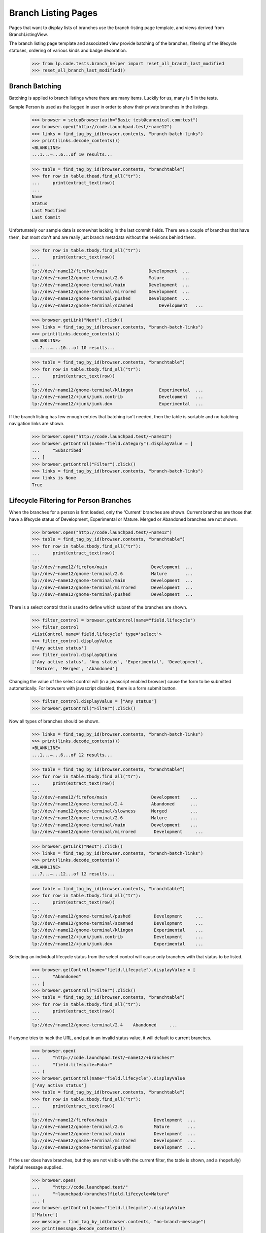 Branch Listing Pages
====================

Pages that want to display lists of branches use the branch-listing
page template, and views derived from BranchListingView.

The branch listing page template and associated view provide batching
of the branches, filtering of the lifecycle statuses, ordering of
various kinds and badge decoration.

    >>> from lp.code.tests.branch_helper import reset_all_branch_last_modified
    >>> reset_all_branch_last_modified()


Branch Batching
---------------

Batching is applied to branch listings where there are many items.
Luckily for us, many is 5 in the tests.

Sample Person is used as the logged in user in order to show their private
branches in the listings.

    >>> browser = setupBrowser(auth="Basic test@canonical.com:test")
    >>> browser.open("http://code.launchpad.test/~name12")
    >>> links = find_tag_by_id(browser.contents, "branch-batch-links")
    >>> print(links.decode_contents())
    <BLANKLINE>
    ...1...→...6...of 10 results...

    >>> table = find_tag_by_id(browser.contents, "branchtable")
    >>> for row in table.thead.find_all("tr"):
    ...     print(extract_text(row))
    ...
    Name
    Status
    Last Modified
    Last Commit

Unfortunately our sample data is somewhat lacking in the last commit
fields.  There are a couple of branches that have them, but most don't
and are really just branch metadata without the revisions behind them.

    >>> for row in table.tbody.find_all("tr"):
    ...     print(extract_text(row))
    ...
    lp://dev/~name12/firefox/main                Development  ...
    lp://dev/~name12/gnome-terminal/2.6          Mature       ...
    lp://dev/~name12/gnome-terminal/main         Development  ...
    lp://dev/~name12/gnome-terminal/mirrored     Development  ...
    lp://dev/~name12/gnome-terminal/pushed       Development  ...
    lp://dev/~name12/gnome-terminal/scanned          Development   ...

    >>> browser.getLink("Next").click()
    >>> links = find_tag_by_id(browser.contents, "branch-batch-links")
    >>> print(links.decode_contents())
    <BLANKLINE>
    ...7...→...10...of 10 results...

    >>> table = find_tag_by_id(browser.contents, "branchtable")
    >>> for row in table.tbody.find_all("tr"):
    ...     print(extract_text(row))
    ...
    lp://dev/~name12/gnome-terminal/klingon          Experimental  ...
    lp://dev/~name12/+junk/junk.contrib              Development   ...
    lp://dev/~name12/+junk/junk.dev                  Experimental  ...

If the branch listing has few enough entries that batching isn't
needed, then the table is sortable and no batching navigation links are shown.

    >>> browser.open("http://code.launchpad.test/~name12")
    >>> browser.getControl(name="field.category").displayValue = [
    ...     "Subscribed"
    ... ]
    >>> browser.getControl("Filter").click()
    >>> links = find_tag_by_id(browser.contents, "branch-batch-links")
    >>> links is None
    True


Lifecycle Filtering for Person Branches
---------------------------------------

When the branches for a person is first loaded, only the 'Current' branches
are shown.  Current branches are those that have a lifecycle status of
Development, Experimental or Mature.  Merged or Abandoned branches are not
shown.

    >>> browser.open("http://code.launchpad.test/~name12")
    >>> table = find_tag_by_id(browser.contents, "branchtable")
    >>> for row in table.tbody.find_all("tr"):
    ...     print(extract_text(row))
    ...
    lp://dev/~name12/firefox/main                 Development  ...
    lp://dev/~name12/gnome-terminal/2.6           Mature       ...
    lp://dev/~name12/gnome-terminal/main          Development  ...
    lp://dev/~name12/gnome-terminal/mirrored      Development  ...
    lp://dev/~name12/gnome-terminal/pushed        Development  ...

There is a select control that is used to define which
subset of the branches are shown.

    >>> filter_control = browser.getControl(name="field.lifecycle")
    >>> filter_control
    <ListControl name='field.lifecycle' type='select'>
    >>> filter_control.displayValue
    ['Any active status']
    >>> filter_control.displayOptions
    ['Any active status', 'Any status', 'Experimental', 'Development',
     'Mature', 'Merged', 'Abandoned']

Changing the value of the select control will (in a javascript
enabled browser) cause the form to be submitted automatically.
For browsers with javascript disabled, there is a form submit
button.

    >>> filter_control.displayValue = ["Any status"]
    >>> browser.getControl("Filter").click()

Now all types of branches should be shown.

    >>> links = find_tag_by_id(browser.contents, "branch-batch-links")
    >>> print(links.decode_contents())
    <BLANKLINE>
    ...1...→...6...of 12 results...

    >>> table = find_tag_by_id(browser.contents, "branchtable")
    >>> for row in table.tbody.find_all("tr"):
    ...     print(extract_text(row))
    ...
    lp://dev/~name12/firefox/main                 Development    ...
    lp://dev/~name12/gnome-terminal/2.4           Abandoned      ...
    lp://dev/~name12/gnome-terminal/slowness      Merged         ...
    lp://dev/~name12/gnome-terminal/2.6           Mature         ...
    lp://dev/~name12/gnome-terminal/main          Development    ...
    lp://dev/~name12/gnome-terminal/mirrored       Development     ...

    >>> browser.getLink("Next").click()
    >>> links = find_tag_by_id(browser.contents, "branch-batch-links")
    >>> print(links.decode_contents())
    <BLANKLINE>
    ...7...→...12...of 12 results...

    >>> table = find_tag_by_id(browser.contents, "branchtable")
    >>> for row in table.tbody.find_all("tr"):
    ...     print(extract_text(row))
    ...
    lp://dev/~name12/gnome-terminal/pushed         Development     ...
    lp://dev/~name12/gnome-terminal/scanned        Development     ...
    lp://dev/~name12/gnome-terminal/klingon        Experimental    ...
    lp://dev/~name12/+junk/junk.contrib            Development     ...
    lp://dev/~name12/+junk/junk.dev                Experimental    ...


Selecting an individual lifecycle status from the select control
will cause only branches with that status to be listed.

    >>> browser.getControl(name="field.lifecycle").displayValue = [
    ...     "Abandoned"
    ... ]
    >>> browser.getControl("Filter").click()
    >>> table = find_tag_by_id(browser.contents, "branchtable")
    >>> for row in table.tbody.find_all("tr"):
    ...     print(extract_text(row))
    ...
    lp://dev/~name12/gnome-terminal/2.4    Abandoned     ...

If anyone tries to hack the URL, and put in an invalid
status value, it will default to current branches.

    >>> browser.open(
    ...     "http://code.launchpad.test/~name12/+branches?"
    ...     "field.lifecycle=Fubar"
    ... )
    >>> browser.getControl(name="field.lifecycle").displayValue
    ['Any active status']
    >>> table = find_tag_by_id(browser.contents, "branchtable")
    >>> for row in table.tbody.find_all("tr"):
    ...     print(extract_text(row))
    ...
    lp://dev/~name12/firefox/main                  Development  ...
    lp://dev/~name12/gnome-terminal/2.6            Mature       ...
    lp://dev/~name12/gnome-terminal/main           Development  ...
    lp://dev/~name12/gnome-terminal/mirrored       Development  ...
    lp://dev/~name12/gnome-terminal/pushed         Development  ...

If the user does have branches, but they are not visible with
the current filter, the table is shown, and a (hopefully)
helpful message supplied.

    >>> browser.open(
    ...     "http://code.launchpad.test/"
    ...     "~launchpad/+branches?field.lifecycle=Mature"
    ... )
    >>> browser.getControl(name="field.lifecycle").displayValue
    ['Mature']
    >>> message = find_tag_by_id(browser.contents, "no-branch-message")
    >>> print(message.decode_contents())
    There are branches related to Launchpad Developers...

Personal branch listings shouldn't show an option for sorting by "most
interesting" and should default to sort the most recently changed branches
first.

    >>> browser.open(
    ...     "http://code.launchpad.test/~name12/+branches?"
    ...     "field.category=subscribed"
    ... )
    >>> table = find_tag_by_id(browser.contents, "branchtable")
    >>> for row in table.tbody.find_all("tr"):
    ...     print(extract_text(row))
    ...
    lp://dev/~name12/firefox/main ...
    lp://dev/~launchpad/gnome-terminal/launchpad ...
    lp://dev/~name12/+junk/junk.dev ...

    >>> filter_control = browser.getControl(name="field.sort_by")
    >>> filter_control
    <ListControl name='field.sort_by' type='select'>
    >>> filter_control.displayValue
    ['most recently changed first']
    >>> filter_control.displayOptions
    ['by project name', 'by status', 'by branch name',
    'most recently changed first', 'most neglected first', 'newest first',
    'oldest first']



Branch Badge Decoration
-----------------------

We display badges for associated bugs.

    >>> def branchSummary(browser):
    ...     table = find_tag_by_id(browser.contents, "branchtable")
    ...     for row in table.tbody.find_all("tr"):
    ...         if row.get_text(strip=True).startswith(
    ...             "A development focus branch"
    ...         ):
    ...             continue
    ...         cells = row.find_all("td")
    ...         first_cell = cells[0]
    ...         anchors = first_cell.find_all("a")
    ...         print(anchors[0].get("href"))
    ...         # Badges in the next cell
    ...         if len(cells) > 1:
    ...             for img in cells[1].find_all("img"):
    ...                 print(img["title"])
    ...

    >>> browser.open(
    ...     "http://code.launchpad.test/firefox/+branches"
    ...     "?field.sort_by=by+status"
    ... )
    >>> branchSummary(browser)
    /~mark/firefox/release--0.9.1
    /~mark/firefox/release-0.8
    /~mark/firefox/release-0.9
    /~mark/firefox/release-0.9.2
      Linked to a bug
    /~name12/firefox/main
      Linked to a bug

If the bug is not visible to the user that is looking at the page, then the
badge is not shown.

    >>> browser.open("http://bugs.launchpad.test/firefox/+bug/4/+secrecy")
    >>> browser.getControl("Private", index=1).click()
    >>> browser.getControl("Change").click()

Now the badge is still shown for Sample Person...

    >>> browser.open("http://code.launchpad.test/firefox/+branches")
    >>> branchSummary(browser)
    /~mark/firefox/release--0.9.1
    /~mark/firefox/release-0.8
    /~mark/firefox/release-0.9
    /~mark/firefox/release-0.9.2
      Linked to a bug
    /~name12/firefox/main
      Linked to a bug

... but not for an anonymous user.

    >>> anon_browser.open("http://code.launchpad.test/firefox/+branches")
    >>> branchSummary(anon_browser)
    /~mark/firefox/release--0.9.1
    /~mark/firefox/release-0.8
    /~mark/firefox/release-0.9
    /~mark/firefox/release-0.9.2
    /~name12/firefox/main
      Linked to a bug


Sorting Branch Listings
-----------------------

Aside from the implicitly sorted listings of recently registered,
imported and changed branches, all branch listings have a widget that
allows changing the sort order.

On branch listings for a person, the default ordering is by most recently
changed first.

    >>> browser.open("http://code.launchpad.test/~name12")
    >>> sort_by_control = browser.getControl(name="field.sort_by")
    >>> sort_by_control.value
    ['most recently changed first']
    >>> for option in sort_by_control.options:
    ...     print(option)
    ...
    by project name
    by status
    by branch name
    most recently changed first
    most neglected first
    newest first
    oldest first

On a listing that can only have branches from one product, the default
is to sort by most interesting, and product name is not one of the
options that can be selected.

    >>> browser.open("http://code.launchpad.test/gnome-terminal/+branches")
    >>> sort_by_control = browser.getControl(name="field.sort_by")
    >>> sort_by_control.value
    ['by most interesting']
    >>> sort_by_control.value = ["by project name"]
    Traceback (most recent call last):
      ...
    ValueError: Option ...'by project name' not found ...
    >>> for option in sort_by_control.options:
    ...     print(option)
    ...
    by most interesting
    by status
    by branch name
    by owner name
    most recently changed first
    most neglected first
    newest first
    oldest first

If you filter by a specific lifecycle status then ordering by
lifecycle ceases to be relevant, and the default is to sort by registrant.

    >>> browser.open("http://code.launchpad.test/gnome-terminal/+branches")
    >>> status_control = browser.getControl(name="field.lifecycle")
    >>> status_control.value = ["MATURE"]
    >>> browser.getControl("Filter").click()
    >>> browser.getControl(name="field.sort_by").value
    ['by most interesting']

The implicitly sorted listings do not have an ordering widget at all.

    >>> browser.open(
    ...     "http://code.launchpad.test/+recently-registered-branches"
    ... )
    >>> browser.getControl(name="field.sort_by").value
    Traceback (most recent call last):
    ...
    LookupError: name ...'field.sort_by'
    ...

Finally, sorting by a particular criterion has the desired effect.

    >>> browser.open("http://code.launchpad.test/gnome-terminal/+branches")
    >>> table = find_tag_by_id(browser.contents, "branchtable")
    >>> for row in table.tbody.find_all("tr"):
    ...     print(extract_text(row))
    ...
    A development focus ...
    lp://dev/~name12/gnome-terminal/2.6            Mature       ...
    lp://dev/~launchpad/gnome-terminal/launchpad   Development  ...
    lp://dev/~name12/gnome-terminal/main           Development  ...
    lp://dev/~name12/gnome-terminal/mirrored       Development  ...
    lp://dev/~name12/gnome-terminal/pushed         Development  ...
    lp://dev/~name12/gnome-terminal/scanned        Development  ...

    >>> browser.getControl(name="field.sort_by").value = ["by branch name"]
    >>> browser.getControl("Filter").click()
    >>> table = find_tag_by_id(browser.contents, "branchtable")
    >>> for row in table.tbody.find_all("tr"):
    ...     print(extract_text(row))
    ...
    A development focus ...
    lp://dev/~name12/gnome-terminal/2.6             Mature          ...
    lp://dev/~vcs-imports/gnome-terminal/import     Development     ...
    lp://dev/~name12/gnome-terminal/klingon         Experimental    ...
    lp://dev/~launchpad/gnome-terminal/launchpad    Development     ...
    lp://dev/~name12/gnome-terminal/main            Development     ...
    lp://dev/~name12/gnome-terminal/mirrored        Development     ...


Highlighting the development focus branch
-----------------------------------------

The branch associated with the development focus series is highlighted
on the branch listings using the same CSS style that is used to
highlight the development focus series on the product overview page.

Firstly we need to make the "main" branch of gnome-terminal the
development focus branch.

    >>> admin_browser.open("http://launchpad.test/gnome-terminal/trunk")
    >>> admin_browser.getLink("Link to branch").click()
    >>> admin_browser.getControl(name="field.branch_location").value = (
    ...     "~name12/gnome-terminal/main"
    ... )
    >>> admin_browser.getControl("Update").click()

Now when we look at the branches for gnome-terminal, the main branch
now shows as the "focus of development".  This is indicated by
both the series link in the first column with the branch unique name.

    >>> browser.open("http://code.launchpad.test/gnome-terminal")
    >>> table = find_tag_by_id(browser.contents, "branchtable")

The development focus is always first.

    >>> row = table.tbody.find_all("tr")[0]
    >>> cols = row.find_all("td")
    >>> print(extract_text(cols[0]))
    lp://dev/gnome-terminal     Series: trunk

If a branch is associated with more than one series, then the links
are comma separated and in alphabetical order.

    >>> admin_browser.open("http://launchpad.test/gnome-terminal")
    >>> admin_browser.getLink("Register a series").click()
    >>> admin_browser.getControl("Name").value = "pre-1.0"
    >>> admin_browser.getControl("Summary").value = "summary"
    >>> admin_browser.getControl("Branch").value = (
    ...     "~name12/gnome-terminal/main"
    ... )
    >>> admin_browser.getControl("Register Series").click()

    >>> admin_browser.open("http://launchpad.test/gnome-terminal")
    >>> admin_browser.getLink("Register a series").click()
    >>> admin_browser.getControl("Name").value = "alpha"
    >>> admin_browser.getControl("Summary").value = "summary"
    >>> admin_browser.getControl("Branch").value = (
    ...     "~name12/gnome-terminal/main"
    ... )
    >>> admin_browser.getControl("Register Series").click()

The current development focus is shown first though.

    >>> browser.open("http://code.launchpad.test/gnome-terminal")
    >>> table = find_tag_by_id(browser.contents, "branchtable")
    >>> print(extract_text(table.tbody.find_all("tr")[0]))
    lp://dev/gnome-terminal  Series: trunk, alpha, pre-1.0  ...


Lifecycle Filtering for Product Branches
----------------------------------------

When the branches for a product are first loaded, only the 'Current'
branches are shown.  Current branches are those that have a
lifecycle status of Development, Experimental or Mature.
Merged or Abandoned branches are not shown.

    >>> browser.open("http://code.launchpad.test/gnome-terminal")
    >>> table = find_tag_by_id(browser.contents, "branchtable")
    >>> for row in table.tbody.find_all("tr"):
    ...     print(extract_text(row))
    ...
    lp://dev/gnome-terminal   Series: trunk...    Development  ...
    lp://dev/~name12/gnome-terminal/2.6           Mature       ...
    lp://dev/~launchpad/gnome-terminal/launchpad  Development  ...
    lp://dev/~name12/gnome-terminal/mirrored      Development  ...
    lp://dev/~name12/gnome-terminal/pushed        Development  ...

There is a select control that is used to define which
subset of the branches are shown.

    >>> filter_control = browser.getControl(name="field.lifecycle")
    >>> filter_control
    <ListControl name='field.lifecycle' type='select'>
    >>> filter_control.displayValue
    ['Any active status']
    >>> filter_control.displayOptions
    ['Any active status', 'Any status', 'Experimental', 'Development',
     'Mature', 'Merged', 'Abandoned']

Selecting an individual lifecycle status from the select control
will cause only branches with that status to be listed.

    >>> browser.getControl(name="field.lifecycle").displayValue = [
    ...     "Experimental"
    ... ]
    >>> browser.getControl("Filter").click()
    >>> table = find_tag_by_id(browser.contents, "branchtable")
    >>> for row in table.tbody.find_all("tr"):
    ...     print(extract_text(row))
    ...
    lp://dev/~name12/gnome-terminal/klingon       Experimental ...

If the development focus matches the lifecycle selected, it is still shown
first.

    >>> browser.getControl(name="field.lifecycle").displayValue = [
    ...     "Development"
    ... ]
    >>> browser.getControl("Filter").click()
    >>> table = find_tag_by_id(browser.contents, "branchtable")
    >>> for row in table.tbody.find_all("tr"):
    ...     print(extract_text(row))
    ...
    lp://dev/gnome-terminal   Series: trunk...    Development  ...


The last commit
---------------

The last commit column shows the revision number, and part of the
revision log for the last commit that Launchpad knows about.  The
revision number is linked to codebrowse.  The revision author is
shown in the column after the last commit to allow the user to sort on
the revision author column.

    >>> browser.open("http://code.launchpad.test/firefox/+branches")
    >>> for commit in find_tags_by_class(browser.contents, "lastCommit"):
    ...     print(extract_text(commit))
    ...
    1.  Import of Mozilla Firefox 0.9.1
    1.  Import of Mozilla Firefox 0.9
    1.  Import of Mozilla Firefox 0.9.2

The entire commit message is shown in a div that gets shown when
the user moves the mouse over the last commit for a particular branch.

    >>> for commit in find_tags_by_class(browser.contents, "popupTitle"):
    ...     print(extract_text(commit))
    ...
    Author: mark.shuttleworth
    Revision Date: 2005-03-09 23:45:00 AWST
    Import of Mozilla Firefox 0.9.1
    Author: mark.shuttleworth
    Revision Date: 2005-03-09 23:50:00 AWST
    Import of Mozilla Firefox 0.9
    Author: mark.shuttleworth
    Revision Date: 2005-03-09 23:40:00 AWST
    Import of Mozilla Firefox 0.9.2
